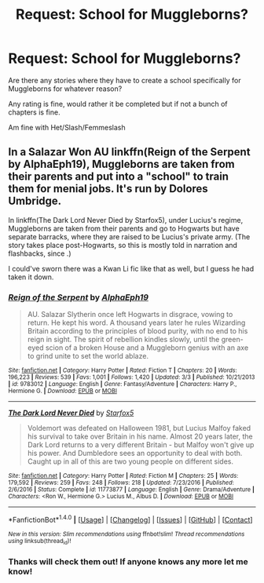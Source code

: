 #+TITLE: Request: School for Muggleborns?

* Request: School for Muggleborns?
:PROPERTIES:
:Author: SnarkyAndProud
:Score: 3
:DateUnix: 1505771821.0
:DateShort: 2017-Sep-19
:FlairText: Request
:END:
Are there any stories where they have to create a school specifically for Muggleborns for whatever reason?

Any rating is fine, would rather it be completed but if not a bunch of chapters is fine.

Am fine with Het/Slash/Femmeslash


** In a Salazar Won AU linkffn(Reign of the Serpent by AlphaEph19), Muggleborns are taken from their parents and put into a "school" to train them for menial jobs. It's run by Dolores Umbridge.

In linkffn(The Dark Lord Never Died by Starfox5), under Lucius's regime, Muggleborns are taken from their parents and go to Hogwarts but have separate barracks, where they are raised to be Lucius's private army. (The story takes place post-Hogwarts, so this is mostly told in narration and flashbacks, since .)

I could've sworn there was a Kwan Li fic like that as well, but I guess he had taken it down.
:PROPERTIES:
:Author: turbinicarpus
:Score: 2
:DateUnix: 1505774198.0
:DateShort: 2017-Sep-19
:END:

*** [[http://www.fanfiction.net/s/9783012/1/][*/Reign of the Serpent/*]] by [[https://www.fanfiction.net/u/2933548/AlphaEph19][/AlphaEph19/]]

#+begin_quote
  AU. Salazar Slytherin once left Hogwarts in disgrace, vowing to return. He kept his word. A thousand years later he rules Wizarding Britain according to the principles of blood purity, with no end to his reign in sight. The spirit of rebellion kindles slowly, until the green-eyed scion of a broken House and a Muggleborn genius with an axe to grind unite to set the world ablaze.
#+end_quote

^{/Site/: [[http://www.fanfiction.net/][fanfiction.net]] *|* /Category/: Harry Potter *|* /Rated/: Fiction T *|* /Chapters/: 20 *|* /Words/: 196,223 *|* /Reviews/: 539 *|* /Favs/: 1,001 *|* /Follows/: 1,420 *|* /Updated/: 3/3 *|* /Published/: 10/21/2013 *|* /id/: 9783012 *|* /Language/: English *|* /Genre/: Fantasy/Adventure *|* /Characters/: Harry P., Hermione G. *|* /Download/: [[http://www.ff2ebook.com/old/ffn-bot/index.php?id=9783012&source=ff&filetype=epub][EPUB]] or [[http://www.ff2ebook.com/old/ffn-bot/index.php?id=9783012&source=ff&filetype=mobi][MOBI]]}

--------------

[[http://www.fanfiction.net/s/11773877/1/][*/The Dark Lord Never Died/*]] by [[https://www.fanfiction.net/u/2548648/Starfox5][/Starfox5/]]

#+begin_quote
  Voldemort was defeated on Halloween 1981, but Lucius Malfoy faked his survival to take over Britain in his name. Almost 20 years later, the Dark Lord returns to a very different Britain - but Malfoy won't give up his power. And Dumbledore sees an opportunity to deal with both. Caught up in all of this are two young people on different sides.
#+end_quote

^{/Site/: [[http://www.fanfiction.net/][fanfiction.net]] *|* /Category/: Harry Potter *|* /Rated/: Fiction M *|* /Chapters/: 25 *|* /Words/: 179,592 *|* /Reviews/: 259 *|* /Favs/: 248 *|* /Follows/: 218 *|* /Updated/: 7/23/2016 *|* /Published/: 2/6/2016 *|* /Status/: Complete *|* /id/: 11773877 *|* /Language/: English *|* /Genre/: Drama/Adventure *|* /Characters/: <Ron W., Hermione G.> Lucius M., Albus D. *|* /Download/: [[http://www.ff2ebook.com/old/ffn-bot/index.php?id=11773877&source=ff&filetype=epub][EPUB]] or [[http://www.ff2ebook.com/old/ffn-bot/index.php?id=11773877&source=ff&filetype=mobi][MOBI]]}

--------------

*FanfictionBot*^{1.4.0} *|* [[[https://github.com/tusing/reddit-ffn-bot/wiki/Usage][Usage]]] | [[[https://github.com/tusing/reddit-ffn-bot/wiki/Changelog][Changelog]]] | [[[https://github.com/tusing/reddit-ffn-bot/issues/][Issues]]] | [[[https://github.com/tusing/reddit-ffn-bot/][GitHub]]] | [[[https://www.reddit.com/message/compose?to=tusing][Contact]]]

^{/New in this version: Slim recommendations using/ ffnbot!slim! /Thread recommendations using/ linksub(thread_id)!}
:PROPERTIES:
:Author: FanfictionBot
:Score: 1
:DateUnix: 1505774251.0
:DateShort: 2017-Sep-19
:END:


*** Thanks will check them out! If anyone knows any more let me know!
:PROPERTIES:
:Author: SnarkyAndProud
:Score: 1
:DateUnix: 1505774371.0
:DateShort: 2017-Sep-19
:END:
